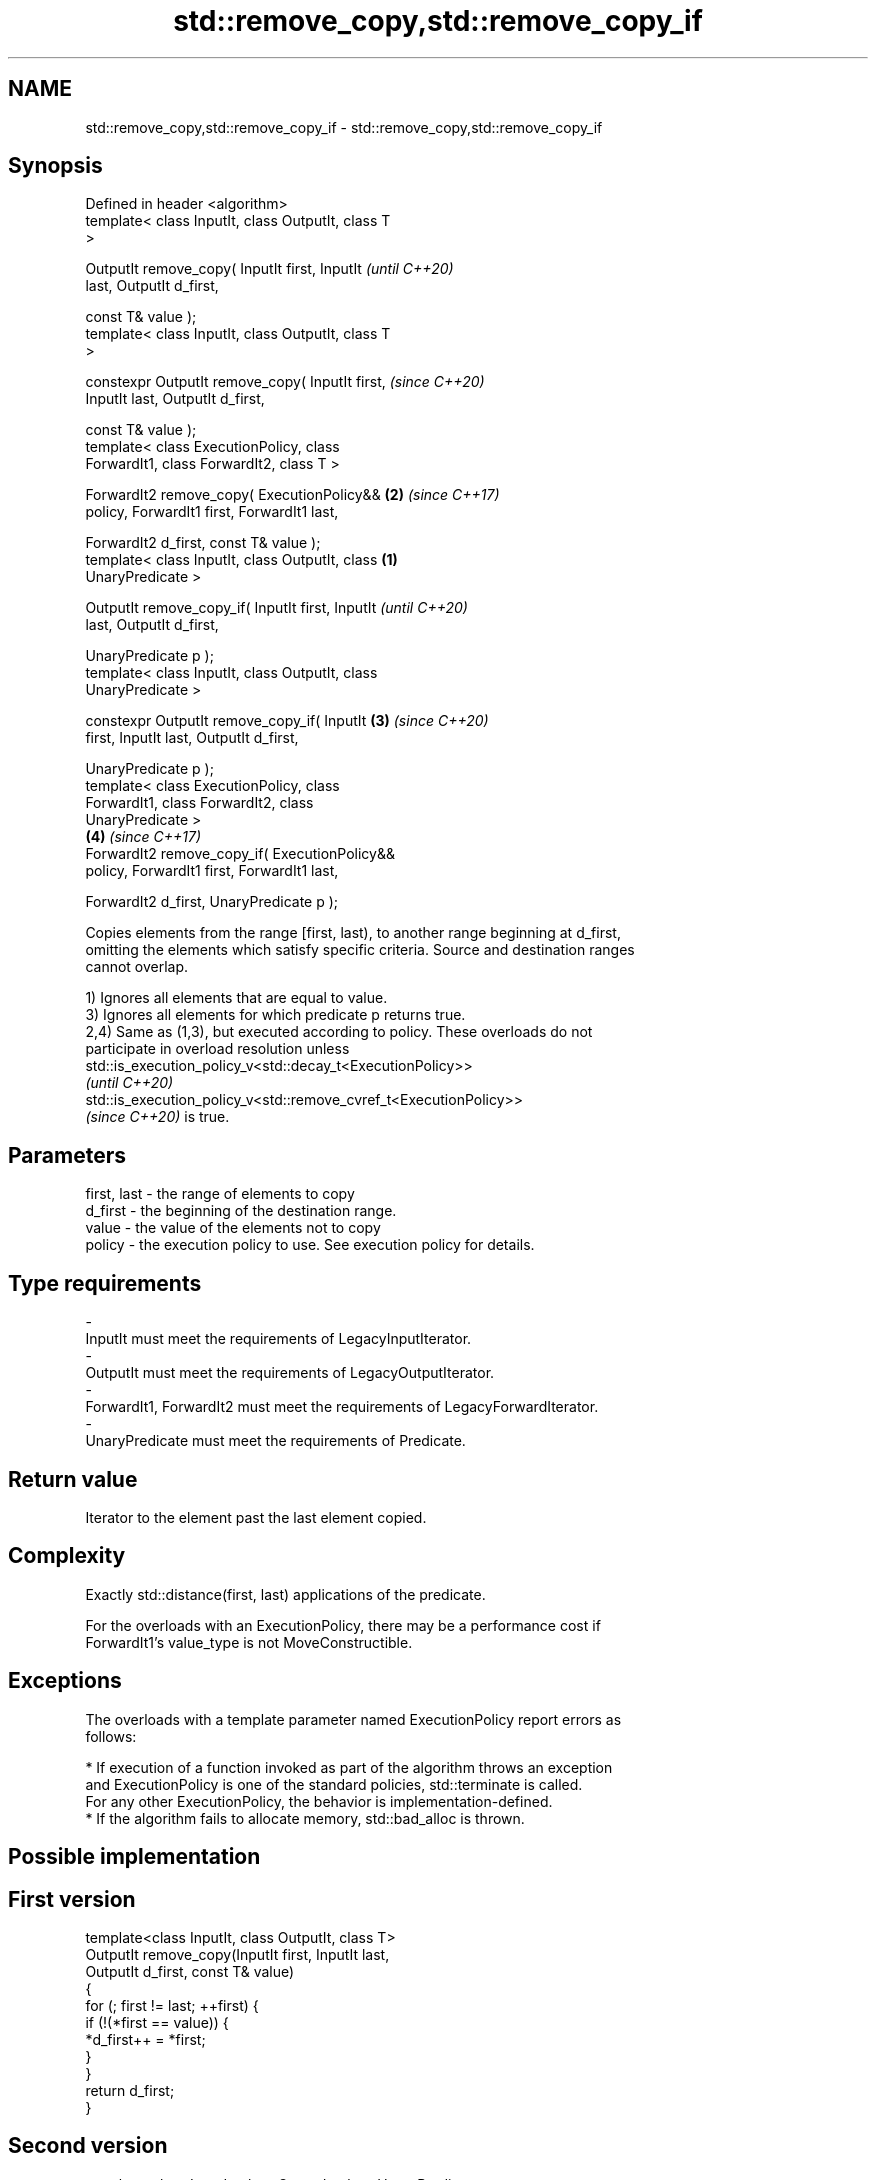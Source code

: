 .TH std::remove_copy,std::remove_copy_if 3 "2022.07.31" "http://cppreference.com" "C++ Standard Libary"
.SH NAME
std::remove_copy,std::remove_copy_if \- std::remove_copy,std::remove_copy_if

.SH Synopsis
   Defined in header <algorithm>
   template< class InputIt, class OutputIt, class T
   >

   OutputIt remove_copy( InputIt first, InputIt             \fI(until C++20)\fP
   last, OutputIt d_first,

   const T& value );
   template< class InputIt, class OutputIt, class T
   >

   constexpr OutputIt remove_copy( InputIt first,           \fI(since C++20)\fP
   InputIt last, OutputIt d_first,

   const T& value );
   template< class ExecutionPolicy, class
   ForwardIt1, class ForwardIt2, class T >

   ForwardIt2 remove_copy( ExecutionPolicy&&            \fB(2)\fP \fI(since C++17)\fP
   policy, ForwardIt1 first, ForwardIt1 last,

   ForwardIt2 d_first, const T& value );
   template< class InputIt, class OutputIt, class   \fB(1)\fP
   UnaryPredicate >

   OutputIt remove_copy_if( InputIt first, InputIt                        \fI(until C++20)\fP
   last, OutputIt d_first,

   UnaryPredicate p );
   template< class InputIt, class OutputIt, class
   UnaryPredicate >

   constexpr OutputIt remove_copy_if( InputIt           \fB(3)\fP               \fI(since C++20)\fP
   first, InputIt last, OutputIt d_first,

   UnaryPredicate p );
   template< class ExecutionPolicy, class
   ForwardIt1, class ForwardIt2, class
   UnaryPredicate >
                                                            \fB(4)\fP           \fI(since C++17)\fP
   ForwardIt2 remove_copy_if( ExecutionPolicy&&
   policy, ForwardIt1 first, ForwardIt1 last,

   ForwardIt2 d_first, UnaryPredicate p );

   Copies elements from the range [first, last), to another range beginning at d_first,
   omitting the elements which satisfy specific criteria. Source and destination ranges
   cannot overlap.

   1) Ignores all elements that are equal to value.
   3) Ignores all elements for which predicate p returns true.
   2,4) Same as (1,3), but executed according to policy. These overloads do not
   participate in overload resolution unless
   std::is_execution_policy_v<std::decay_t<ExecutionPolicy>>
   \fI(until C++20)\fP
   std::is_execution_policy_v<std::remove_cvref_t<ExecutionPolicy>>
   \fI(since C++20)\fP is true.

.SH Parameters

   first, last - the range of elements to copy
   d_first     - the beginning of the destination range.
   value       - the value of the elements not to copy
   policy      - the execution policy to use. See execution policy for details.
.SH Type requirements
   -
   InputIt must meet the requirements of LegacyInputIterator.
   -
   OutputIt must meet the requirements of LegacyOutputIterator.
   -
   ForwardIt1, ForwardIt2 must meet the requirements of LegacyForwardIterator.
   -
   UnaryPredicate must meet the requirements of Predicate.

.SH Return value

   Iterator to the element past the last element copied.

.SH Complexity

   Exactly std::distance(first, last) applications of the predicate.

   For the overloads with an ExecutionPolicy, there may be a performance cost if
   ForwardIt1's value_type is not MoveConstructible.

.SH Exceptions

   The overloads with a template parameter named ExecutionPolicy report errors as
   follows:

     * If execution of a function invoked as part of the algorithm throws an exception
       and ExecutionPolicy is one of the standard policies, std::terminate is called.
       For any other ExecutionPolicy, the behavior is implementation-defined.
     * If the algorithm fails to allocate memory, std::bad_alloc is thrown.

.SH Possible implementation

.SH First version
   template<class InputIt, class OutputIt, class T>
   OutputIt remove_copy(InputIt first, InputIt last,
                        OutputIt d_first, const T& value)
   {
       for (; first != last; ++first) {
           if (!(*first == value)) {
               *d_first++ = *first;
           }
       }
       return d_first;
   }
.SH Second version
   template<class InputIt, class OutputIt, class UnaryPredicate>
   OutputIt remove_copy_if(InputIt first, InputIt last,
                           OutputIt d_first, UnaryPredicate p)
   {
       for (; first != last; ++first) {
           if (!p(*first)) {
               *d_first++ = *first;
           }
       }
       return d_first;
   }

.SH Example

   The following code outputs a string while erasing the hash characters '#' on the
   fly.


// Run this code

 #include <algorithm>
 #include <iterator>
 #include <string>
 #include <iostream>
 #include <iomanip>
 int main()
 {
     std::string str = "#Return #Value #Optimization";
     std::cout << "before: " << std::quoted(str) << "\\n";

     std::cout << "after:  \\"";
     std::remove_copy(str.begin(), str.end(),
                      std::ostream_iterator<char>(std::cout), '#');
     std::cout << "\\"\\n";
 }

.SH Output:

 before: "#Return #Value #Optimization"
 after:  "Return Value Optimization"

.SH See also

   remove                 removes elements satisfying specific criteria
   remove_if              \fI(function template)\fP
   copy                   copies a range of elements to a new location
   copy_if                \fI(function template)\fP
   \fI(C++11)\fP
   partition_copy         copies a range dividing the elements into two groups
   \fI(C++11)\fP                \fI(function template)\fP
   ranges::remove_copy    copies a range of elements omitting those that satisfy
   ranges::remove_copy_if specific criteria
   (C++20)                (niebloid)
   (C++20)
